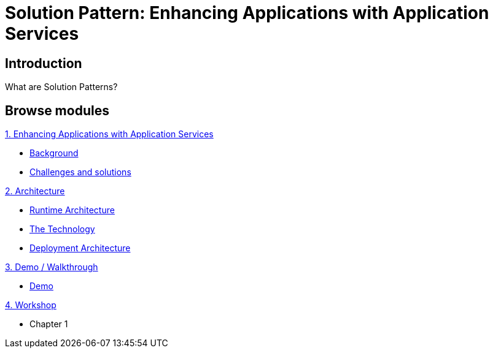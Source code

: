 = Solution Pattern: Enhancing Applications with Application Services
:page-layout: home
:!sectids:

[.text-center.strong]
== Introduction

What are Solution Patterns?

[.tiles.browse]
== Browse modules

[.tile]
.xref:01-pattern.adoc[1. Enhancing Applications with Application Services]
* xref:01-pattern.adoc#background[Background]
* xref:01-pattern.adoc#challenges[Challenges and solutions]

[.tile]
.xref:02-architecture.adoc[2. Architecture]
* xref:02-architecture.adoc#runtimearchitecture[Runtime Architecture]
* xref:02-architecture.adoc#technology[The Technology]
* xref:02-architecture.adoc#deploymentarchitecture[Deployment Architecture]


[.tile]
.xref:03-demo.adoc[3. Demo / Walkthrough]
* xref:03-demo.adoc#demo[Demo]

[.tile]
.xref:04-workshop.adoc[4. Workshop]
* Chapter 1
